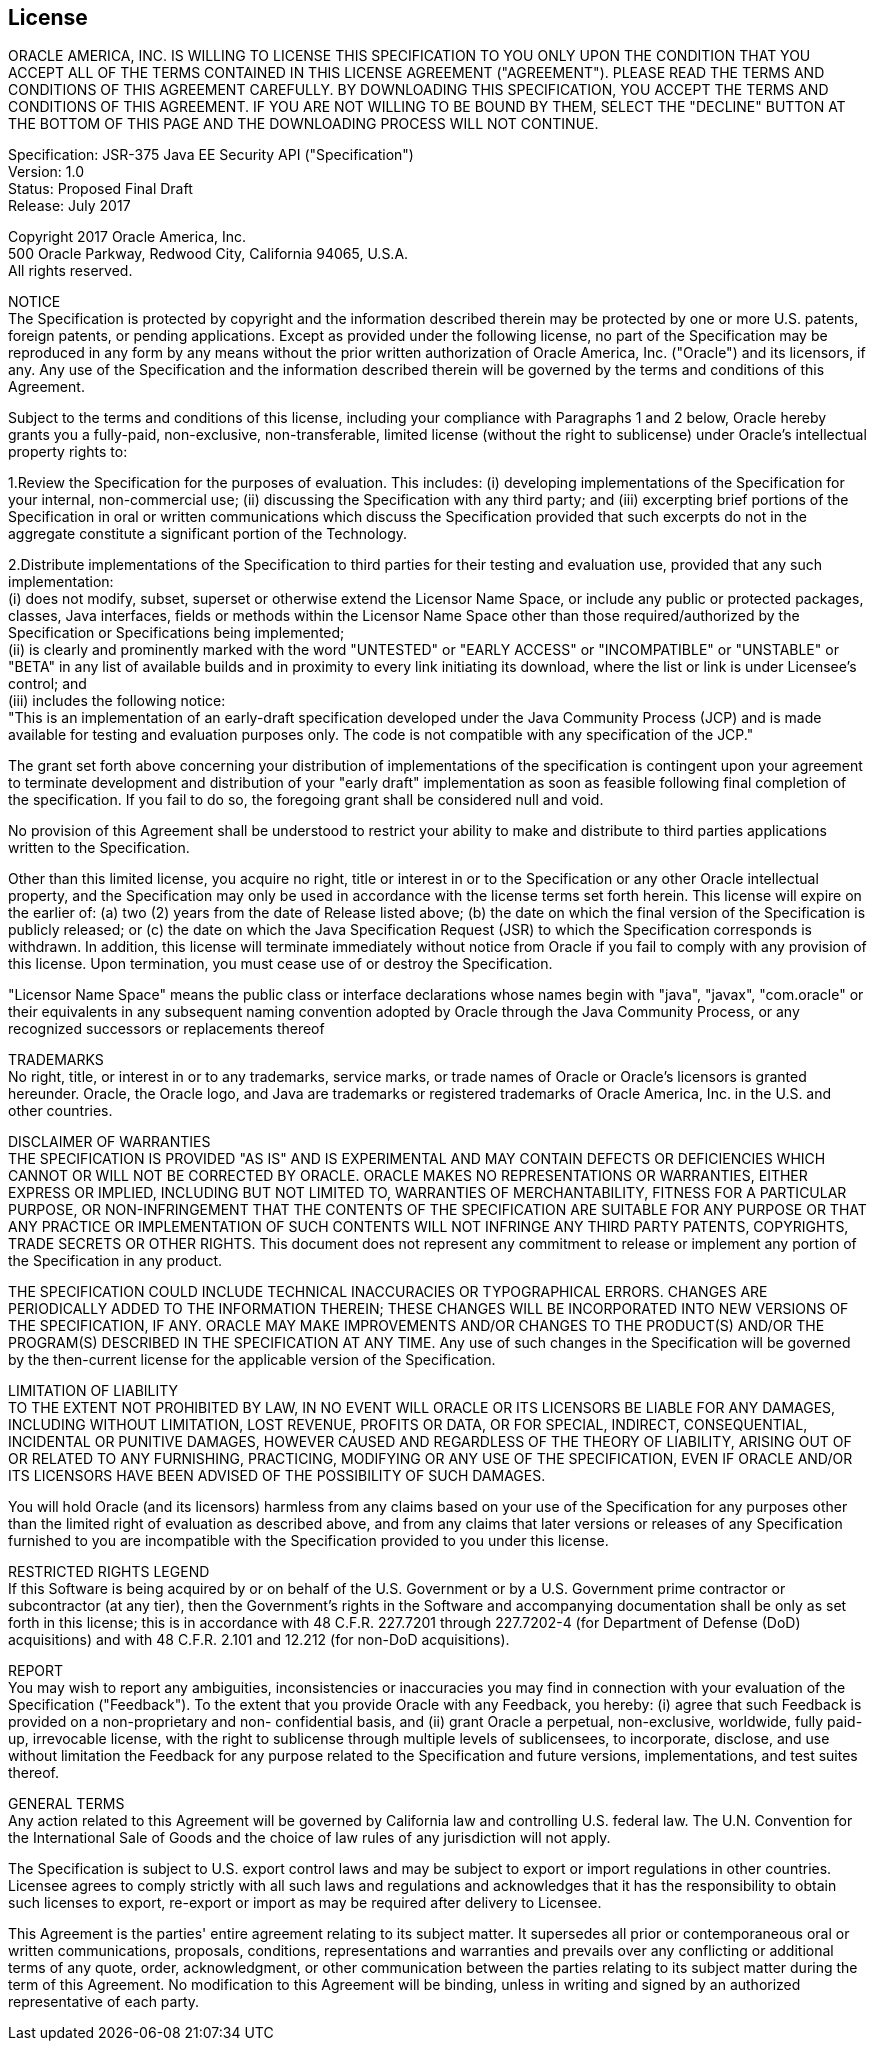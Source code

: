 ////
//
// ORACLE AMERICA, INC. IS WILLING TO LICENSE THIS SPECIFICATION TO YOU ONLY UPON THE
// CONDITION THAT YOU ACCEPT ALL OF THE TERMS CONTAINED IN THIS LICENSE AGREEMENT
// ("AGREEMENT"). PLEASE READ THE TERMS AND CONDITIONS OF THIS AGREEMENT CAREFULLY. BY
// DOWNLOADING THIS SPECIFICATION, YOU ACCEPT THE TERMS AND CONDITIONS OF THIS AGREEMENT.
// IF YOU ARE NOT WILLING TO BE BOUND BY THEM, SELECT THE "DECLINE" BUTTON AT THE BOTTOM OF
// THIS PAGE AND THE DOWNLOADING PROCESS WILL NOT CONTINUE.
// 
// Specification: JSR-375 Java EE Security API ("Specification")
// Version: 1.0
// Status: Proposed Final Draft
// Release: July 2017
// 
// Copyright 2017 Oracle America, Inc.
// 500 Oracle Parkway, Redwood City, California 94065, U.S.A.
// 
// All rights reserved.
// 
// NOTICE
// The Specification is protected by copyright and the information described therein may be protected by
// one or more U.S. patents, foreign patents, or pending applications. Except as provided under the
// following license, no part of the Specification may be reproduced in any form by any means without the
// prior written authorization of Oracle America, Inc. ("Oracle") and its licensors, if any. Any use of the
// Specification and the information described therein will be governed by the terms and conditions of this
// Agreement.
// 
// Subject to the terms and conditions of this license, including your compliance with Paragraphs 1 and 2
// below, Oracle hereby grants you a fully-paid, non-exclusive, non-transferable, limited license (without
// the right to sublicense) under Oracle's intellectual property rights to:
// 
// 1.Review the Specification for the purposes of evaluation. This includes: (i) developing implementations
// of the Specification for your internal, non-commercial use; (ii) discussing the Specification with any third
// party; and (iii) excerpting brief portions of the Specification in oral or written communications which
// discuss the Specification provided that such excerpts do not in the aggregate constitute a significant
// portion of the Technology.
// 
// 2.Distribute implementations of the Specification to third parties for their testing and evaluation use,
// provided that any such implementation:
// (i) does not modify, subset, superset or otherwise extend the Licensor Name Space, or include any
// public or protected packages, classes, Java interfaces, fields or methods within the Licensor Name Space
// other than those required/authorized by the Specification or Specifications being implemented;
// (ii) is clearly and prominently marked with the word "UNTESTED" or "EARLY ACCESS" or
// "INCOMPATIBLE" or "UNSTABLE" or "BETA" in any list of available builds and in proximity to every link
// initiating its download, where the list or link is under Licensee's control; and
// (iii) includes the following notice:
// "This is an implementation of an early-draft specification developed under the Java Community Process
// (JCP) and is made available for testing and evaluation purposes only. The code is not compatible with
// any specification of the JCP."
// 
// The grant set forth above concerning your distribution of implementations of the specification is
// contingent upon your agreement to terminate development and distribution of your "early draft"
// implementation as soon as feasible following final completion of the specification. If you fail to do so,
// the foregoing grant shall be considered null and void.
// 
// No provision of this Agreement shall be understood to restrict your ability to make and distribute to
// third parties applications written to the Specification.
// 
// Other than this limited license, you acquire no right, title or interest in or to the Specification or any
// other Oracle intellectual property, and the Specification may only be used in accordance with the license
// terms set forth herein. This license will expire on the earlier of: (a) two (2) years from the date of
// Release listed above; (b) the date on which the final version of the Specification is publicly released; or
// (c) the date on which the Java Specification Request (JSR) to which the Specification corresponds is
// withdrawn. In addition, this license will terminate immediately without notice from Oracle if you fail to
// comply with any provision of this license. Upon termination, you must cease use of or destroy the
// Specification.
// 
// "Licensor Name Space" means the public class or interface declarations whose names begin with "java",
// "javax", "com.oracle" or their equivalents in any subsequent naming convention adopted by Oracle
// through the Java Community Process, or any recognized successors or replacements thereof
// 
// TRADEMARKS
// No right, title, or interest in or to any trademarks, service marks, or trade names of Oracle or Oracle's
// licensors is granted hereunder. Oracle, the Oracle logo, and Java are trademarks or registered
// trademarks of Oracle America, Inc. in the U.S. and other countries.
// 
// DISCLAIMER OF WARRANTIES
// THE SPECIFICATION IS PROVIDED "AS IS" AND IS EXPERIMENTAL AND MAY CONTAIN DEFECTS OR
// DEFICIENCIES WHICH CANNOT OR WILL NOT BE CORRECTED BY ORACLE. ORACLE MAKES NO
// REPRESENTATIONS OR WARRANTIES, EITHER EXPRESS OR IMPLIED, INCLUDING BUT NOT LIMITED TO,
// WARRANTIES OF MERCHANTABILITY, FITNESS FOR A PARTICULAR PURPOSE, OR NON-INFRINGEMENT
// THAT THE CONTENTS OF THE SPECIFICATION ARE SUITABLE FOR ANY PURPOSE OR THAT ANY PRACTICE
// OR IMPLEMENTATION OF SUCH CONTENTS WILL NOT INFRINGE ANY THIRD PARTY PATENTS,
// COPYRIGHTS, TRADE SECRETS OR OTHER RIGHTS. This document does not represent any commitment to
// release or implement any portion of the Specification in any product.
// 
// THE SPECIFICATION COULD INCLUDE TECHNICAL INACCURACIES OR TYPOGRAPHICAL ERRORS. CHANGES
// ARE PERIODICALLY ADDED TO THE INFORMATION THEREIN; THESE CHANGES WILL BE INCORPORATED
// INTO NEW VERSIONS OF THE SPECIFICATION, IF ANY. ORACLE MAY MAKE IMPROVEMENTS AND/OR
// CHANGES TO THE PRODUCT(S) AND/OR THE PROGRAM(S) DESCRIBED IN THE SPECIFICATION AT ANY
// TIME. Any use of such changes in the Specification will be governed by the then-current license for the
// applicable version of the Specification.
// 
// LIMITATION OF LIABILITY
// TO THE EXTENT NOT PROHIBITED BY LAW, IN NO EVENT WILL ORACLE OR ITS LICENSORS BE LIABLE FOR
// ANY DAMAGES, INCLUDING WITHOUT LIMITATION, LOST REVENUE, PROFITS OR DATA, OR FOR SPECIAL,
// INDIRECT, CONSEQUENTIAL, INCIDENTAL OR PUNITIVE DAMAGES, HOWEVER CAUSED AND REGARDLESS
// OF THE THEORY OF LIABILITY, ARISING OUT OF OR RELATED TO ANY FURNISHING, PRACTICING,
// MODIFYING OR ANY USE OF THE SPECIFICATION, EVEN IF ORACLE AND/OR ITS LICENSORS HAVE BEEN
// ADVISED OF THE POSSIBILITY OF SUCH DAMAGES.
// 
// You will hold Oracle (and its licensors) harmless from any claims based on your use of the Specification
// for any purposes other than the limited right of evaluation as described above, and from any claims that
// later versions or releases of any Specification furnished to you are incompatible with the Specification
// provided to you under this license.
// 
// RESTRICTED RIGHTS LEGEND
// If this Software is being acquired by or on behalf of the U.S. Government or by a U.S. Government prime
// contractor or subcontractor (at any tier), then the Government's rights in the Software and
// accompanying documentation shall be only as set forth in this license; this is in accordance with 48
// C.F.R. 227.7201 through 227.7202-4 (for Department of Defense (DoD) acquisitions) and with 48 C.F.R.
// 2.101 and 12.212 (for non-DoD acquisitions).
// 
// REPORT
// You may wish to report any ambiguities, inconsistencies or inaccuracies you may find in connection with
// your evaluation of the Specification ("Feedback"). To the extent that you provide Oracle with any
// Feedback, you hereby: (i) agree that such Feedback is provided on a non-proprietary and non-
// confidential basis, and (ii) grant Oracle a perpetual, non-exclusive, worldwide, fully paid-up, irrevocable
// license, with the right to sublicense through multiple levels of sublicensees, to incorporate, disclose, and
// use without limitation the Feedback for any purpose related to the Specification and future versions,
// implementations, and test suites thereof.
// 
// GENERAL TERMS
// Any action related to this Agreement will be governed by California law and controlling U.S. federal law.
// The U.N. Convention for the International Sale of Goods and the choice of law rules of any jurisdiction
// will not apply.
// 
// The Specification is subject to U.S. export control laws and may be subject to export or import
// regulations in other countries. Licensee agrees to comply strictly with all such laws and regulations and
// acknowledges that it has the responsibility to obtain such licenses to export, re-export or import as may
// be required after delivery to Licensee.
// 
// This Agreement is the parties' entire agreement relating to its subject matter. It supersedes all prior or
// contemporaneous oral or written communications, proposals, conditions, representations and
// warranties and prevails over any conflicting or additional terms of any quote, order, acknowledgment,
// or other communication between the parties relating to its subject matter during the term of this
// Agreement. No modification to this Agreement will be binding, unless in writing and signed by an
// authorized representative of each party.
//
////

:numbered!:
["preface",sectnum="0"]

== License

ORACLE AMERICA, INC. IS WILLING TO LICENSE THIS SPECIFICATION TO YOU ONLY UPON THE
CONDITION THAT YOU ACCEPT ALL OF THE TERMS CONTAINED IN THIS LICENSE AGREEMENT
("AGREEMENT"). PLEASE READ THE TERMS AND CONDITIONS OF THIS AGREEMENT CAREFULLY. BY
DOWNLOADING THIS SPECIFICATION, YOU ACCEPT THE TERMS AND CONDITIONS OF THIS AGREEMENT.
IF YOU ARE NOT WILLING TO BE BOUND BY THEM, SELECT THE "DECLINE" BUTTON AT THE BOTTOM OF
THIS PAGE AND THE DOWNLOADING PROCESS WILL NOT CONTINUE.

Specification: JSR-375 Java EE Security API ("Specification") +
Version: 1.0 +
Status: Proposed Final Draft +
Release: July 2017

Copyright 2017 Oracle America, Inc. +
500 Oracle Parkway, Redwood City, California 94065, U.S.A. +
All rights reserved.

NOTICE +
The Specification is protected by copyright and the information described therein may be protected by
one or more U.S. patents, foreign patents, or pending applications. Except as provided under the
following license, no part of the Specification may be reproduced in any form by any means without the
prior written authorization of Oracle America, Inc. ("Oracle") and its licensors, if any. Any use of the
Specification and the information described therein will be governed by the terms and conditions of this
Agreement.

Subject to the terms and conditions of this license, including your compliance with Paragraphs 1 and 2
below, Oracle hereby grants you a fully-paid, non-exclusive, non-transferable, limited license (without
the right to sublicense) under Oracle's intellectual property rights to:

1.Review the Specification for the purposes of evaluation. This includes: (i) developing implementations
of the Specification for your internal, non-commercial use; (ii) discussing the Specification with any third
party; and (iii) excerpting brief portions of the Specification in oral or written communications which
discuss the Specification provided that such excerpts do not in the aggregate constitute a significant
portion of the Technology.

2.Distribute implementations of the Specification to third parties for their testing and evaluation use,
provided that any such implementation: +
(i) does not modify, subset, superset or otherwise extend the Licensor Name Space, or include any
public or protected packages, classes, Java interfaces, fields or methods within the Licensor Name Space
other than those required/authorized by the Specification or Specifications being implemented; +
(ii) is clearly and prominently marked with the word "UNTESTED" or "EARLY ACCESS" or
"INCOMPATIBLE" or "UNSTABLE" or "BETA" in any list of available builds and in proximity to every link
initiating its download, where the list or link is under Licensee's control; and +
(iii) includes the following notice: +
"This is an implementation of an early-draft specification developed under the Java Community Process
(JCP) and is made available for testing and evaluation purposes only. The code is not compatible with
any specification of the JCP."

The grant set forth above concerning your distribution of implementations of the specification is
contingent upon your agreement to terminate development and distribution of your "early draft"
implementation as soon as feasible following final completion of the specification. If you fail to do so,
the foregoing grant shall be considered null and void.

No provision of this Agreement shall be understood to restrict your ability to make and distribute to
third parties applications written to the Specification.

Other than this limited license, you acquire no right, title or interest in or to the Specification or any
other Oracle intellectual property, and the Specification may only be used in accordance with the license
terms set forth herein. This license will expire on the earlier of: (a) two (2) years from the date of
Release listed above; (b) the date on which the final version of the Specification is publicly released; or
(c) the date on which the Java Specification Request (JSR) to which the Specification corresponds is
withdrawn. In addition, this license will terminate immediately without notice from Oracle if you fail to
comply with any provision of this license. Upon termination, you must cease use of or destroy the
Specification.

"Licensor Name Space" means the public class or interface declarations whose names begin with "java",
"javax", "com.oracle" or their equivalents in any subsequent naming convention adopted by Oracle
through the Java Community Process, or any recognized successors or replacements thereof

TRADEMARKS +
No right, title, or interest in or to any trademarks, service marks, or trade names of Oracle or Oracle's
licensors is granted hereunder. Oracle, the Oracle logo, and Java are trademarks or registered
trademarks of Oracle America, Inc. in the U.S. and other countries.

DISCLAIMER OF WARRANTIES +
THE SPECIFICATION IS PROVIDED "AS IS" AND IS EXPERIMENTAL AND MAY CONTAIN DEFECTS OR
DEFICIENCIES WHICH CANNOT OR WILL NOT BE CORRECTED BY ORACLE. ORACLE MAKES NO
REPRESENTATIONS OR WARRANTIES, EITHER EXPRESS OR IMPLIED, INCLUDING BUT NOT LIMITED TO,
WARRANTIES OF MERCHANTABILITY, FITNESS FOR A PARTICULAR PURPOSE, OR NON-INFRINGEMENT
THAT THE CONTENTS OF THE SPECIFICATION ARE SUITABLE FOR ANY PURPOSE OR THAT ANY PRACTICE
OR IMPLEMENTATION OF SUCH CONTENTS WILL NOT INFRINGE ANY THIRD PARTY PATENTS,
COPYRIGHTS, TRADE SECRETS OR OTHER RIGHTS. This document does not represent any commitment to
release or implement any portion of the Specification in any product.

THE SPECIFICATION COULD INCLUDE TECHNICAL INACCURACIES OR TYPOGRAPHICAL ERRORS. CHANGES
ARE PERIODICALLY ADDED TO THE INFORMATION THEREIN; THESE CHANGES WILL BE INCORPORATED
INTO NEW VERSIONS OF THE SPECIFICATION, IF ANY. ORACLE MAY MAKE IMPROVEMENTS AND/OR
CHANGES TO THE PRODUCT(S) AND/OR THE PROGRAM(S) DESCRIBED IN THE SPECIFICATION AT ANY
TIME. Any use of such changes in the Specification will be governed by the then-current license for the
applicable version of the Specification.

LIMITATION OF LIABILITY +
TO THE EXTENT NOT PROHIBITED BY LAW, IN NO EVENT WILL ORACLE OR ITS LICENSORS BE LIABLE FOR
ANY DAMAGES, INCLUDING WITHOUT LIMITATION, LOST REVENUE, PROFITS OR DATA, OR FOR SPECIAL,
INDIRECT, CONSEQUENTIAL, INCIDENTAL OR PUNITIVE DAMAGES, HOWEVER CAUSED AND REGARDLESS
OF THE THEORY OF LIABILITY, ARISING OUT OF OR RELATED TO ANY FURNISHING, PRACTICING,
MODIFYING OR ANY USE OF THE SPECIFICATION, EVEN IF ORACLE AND/OR ITS LICENSORS HAVE BEEN
ADVISED OF THE POSSIBILITY OF SUCH DAMAGES.

You will hold Oracle (and its licensors) harmless from any claims based on your use of the Specification
for any purposes other than the limited right of evaluation as described above, and from any claims that
later versions or releases of any Specification furnished to you are incompatible with the Specification
provided to you under this license.

RESTRICTED RIGHTS LEGEND +
If this Software is being acquired by or on behalf of the U.S. Government or by a U.S. Government prime
contractor or subcontractor (at any tier), then the Government's rights in the Software and
accompanying documentation shall be only as set forth in this license; this is in accordance with 48
C.F.R. 227.7201 through 227.7202-4 (for Department of Defense (DoD) acquisitions) and with 48 C.F.R.
2.101 and 12.212 (for non-DoD acquisitions).

REPORT +
You may wish to report any ambiguities, inconsistencies or inaccuracies you may find in connection with
your evaluation of the Specification ("Feedback"). To the extent that you provide Oracle with any
Feedback, you hereby: (i) agree that such Feedback is provided on a non-proprietary and non-
confidential basis, and (ii) grant Oracle a perpetual, non-exclusive, worldwide, fully paid-up, irrevocable
license, with the right to sublicense through multiple levels of sublicensees, to incorporate, disclose, and
use without limitation the Feedback for any purpose related to the Specification and future versions,
implementations, and test suites thereof.

GENERAL TERMS +
Any action related to this Agreement will be governed by California law and controlling U.S. federal law.
The U.N. Convention for the International Sale of Goods and the choice of law rules of any jurisdiction
will not apply.

The Specification is subject to U.S. export control laws and may be subject to export or import
regulations in other countries. Licensee agrees to comply strictly with all such laws and regulations and
acknowledges that it has the responsibility to obtain such licenses to export, re-export or import as may
be required after delivery to Licensee.

This Agreement is the parties' entire agreement relating to its subject matter. It supersedes all prior or
contemporaneous oral or written communications, proposals, conditions, representations and
warranties and prevails over any conflicting or additional terms of any quote, order, acknowledgment,
or other communication between the parties relating to its subject matter during the term of this
Agreement. No modification to this Agreement will be binding, unless in writing and signed by an
authorized representative of each party.

:numbered:
